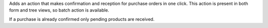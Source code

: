 Adds an action that makes confirmation and reception for purchase orders
in one click. This action is present in both form and tree views, so batch
action is available.

If a purchase is already confirmed only pending products are received.
